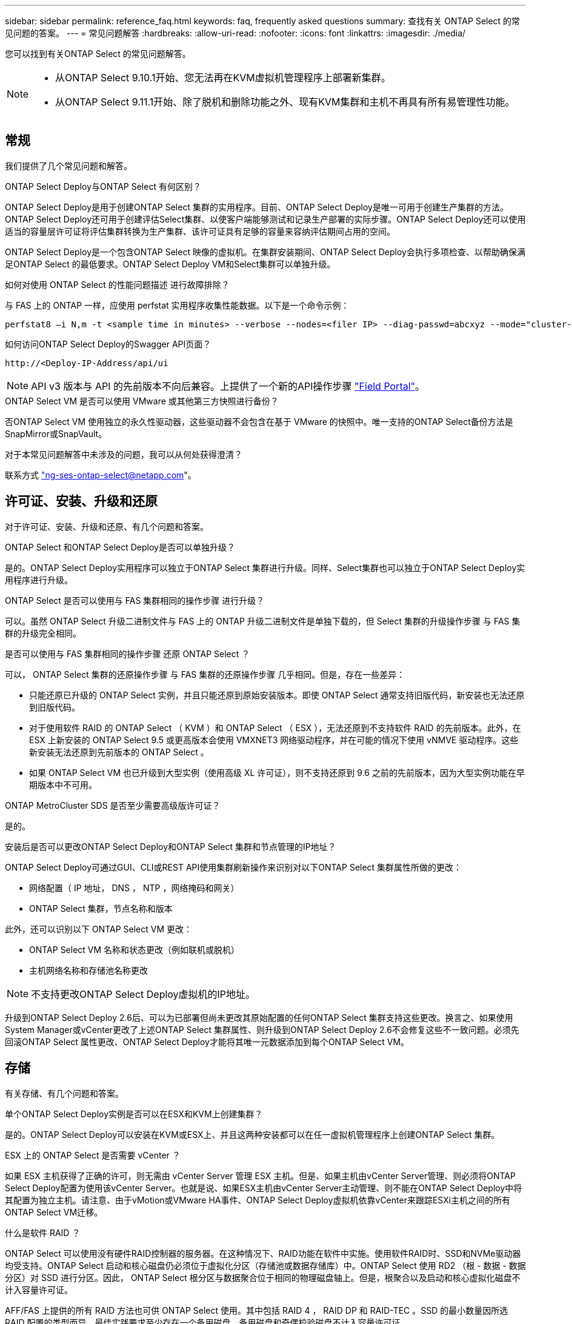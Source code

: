 ---
sidebar: sidebar 
permalink: reference_faq.html 
keywords: faq, frequently asked questions 
summary: 查找有关 ONTAP Select 的常见问题的答案。 
---
= 常见问题解答
:hardbreaks:
:allow-uri-read: 
:nofooter: 
:icons: font
:linkattrs: 
:imagesdir: ./media/


[role="lead"]
您可以找到有关ONTAP Select 的常见问题解答。

[NOTE]
====
* 从ONTAP Select 9.10.1开始、您无法再在KVM虚拟机管理程序上部署新集群。
* 从ONTAP Select 9.11.1开始、除了脱机和删除功能之外、现有KVM集群和主机不再具有所有易管理性功能。


====


== 常规

我们提供了几个常见问题和解答。

.ONTAP Select Deploy与ONTAP Select 有何区别？
ONTAP Select Deploy是用于创建ONTAP Select 集群的实用程序。目前、ONTAP Select Deploy是唯一可用于创建生产集群的方法。ONTAP Select Deploy还可用于创建评估Select集群、以使客户端能够测试和记录生产部署的实际步骤。ONTAP Select Deploy还可以使用适当的容量层许可证将评估集群转换为生产集群、该许可证具有足够的容量来容纳评估期间占用的空间。

ONTAP Select Deploy是一个包含ONTAP Select 映像的虚拟机。在集群安装期间、ONTAP Select Deploy会执行多项检查、以帮助确保满足ONTAP Select 的最低要求。ONTAP Select Deploy VM和Select集群可以单独升级。

.如何对使用 ONTAP Select 的性能问题描述 进行故障排除？
与 FAS 上的 ONTAP 一样，应使用 perfstat 实用程序收集性能数据。以下是一个命令示例：

[listing]
----
perfstat8 –i N,m -t <sample time in minutes> --verbose --nodes=<filer IP> --diag-passwd=abcxyz --mode="cluster-mode" > <name of output file>
----
.如何访问ONTAP Select Deploy的Swagger API页面？
[listing]
----
http://<Deploy-IP-Address/api/ui
----

NOTE: API v3 版本与 API 的先前版本不向后兼容。上提供了一个新的API操作步骤 https://library.netapp.com/ecm/ecm_download_file/ECMLP2845694["Field Portal"^]。

.ONTAP Select VM 是否可以使用 VMware 或其他第三方快照进行备份？
否ONTAP Select VM 使用独立的永久性驱动器，这些驱动器不会包含在基于 VMware 的快照中。唯一支持的ONTAP Select备份方法是SnapMirror或SnapVault。

.对于本常见问题解答中未涉及的问题，我可以从何处获得澄清？
联系方式 link:mailto:ng-ses-ontap-select@netapp.com["ng-ses-ontap-select@netapp.com"]。



== 许可证、安装、升级和还原

对于许可证、安装、升级和还原、有几个问题和答案。

.ONTAP Select 和ONTAP Select Deploy是否可以单独升级？
是的。ONTAP Select Deploy实用程序可以独立于ONTAP Select 集群进行升级。同样、Select集群也可以独立于ONTAP Select Deploy实用程序进行升级。

.ONTAP Select 是否可以使用与 FAS 集群相同的操作步骤 进行升级？
可以。虽然 ONTAP Select 升级二进制文件与 FAS 上的 ONTAP 升级二进制文件是单独下载的，但 Select 集群的升级操作步骤 与 FAS 集群的升级完全相同。

.是否可以使用与 FAS 集群相同的操作步骤 还原 ONTAP Select ？
可以， ONTAP Select 集群的还原操作步骤 与 FAS 集群的还原操作步骤 几乎相同。但是，存在一些差异：

* 只能还原已升级的 ONTAP Select 实例，并且只能还原到原始安装版本。即使 ONTAP Select 通常支持旧版代码，新安装也无法还原到旧版代码。
* 对于使用软件 RAID 的 ONTAP Select （ KVM ）和 ONTAP Select （ ESX ），无法还原到不支持软件 RAID 的先前版本。此外，在 ESX 上新安装的 ONTAP Select 9.5 或更高版本会使用 VMXNET3 网络驱动程序，并在可能的情况下使用 vNMVE 驱动程序。这些新安装无法还原到先前版本的 ONTAP Select 。
* 如果 ONTAP Select VM 也已升级到大型实例（使用高级 XL 许可证），则不支持还原到 9.6 之前的先前版本，因为大型实例功能在早期版本中不可用。


.ONTAP MetroCluster SDS 是否至少需要高级版许可证？
是的。

.安装后是否可以更改ONTAP Select Deploy和ONTAP Select 集群和节点管理的IP地址？
ONTAP Select Deploy可通过GUI、CLI或REST API使用集群刷新操作来识别对以下ONTAP Select 集群属性所做的更改：

* 网络配置（ IP 地址， DNS ， NTP ，网络掩码和网关）
* ONTAP Select 集群，节点名称和版本


此外，还可以识别以下 ONTAP Select VM 更改：

* ONTAP Select VM 名称和状态更改（例如联机或脱机）
* 主机网络名称和存储池名称更改



NOTE: 不支持更改ONTAP Select Deploy虚拟机的IP地址。

升级到ONTAP Select Deploy 2.6后、可以为已部署但尚未更改其原始配置的任何ONTAP Select 集群支持这些更改。换言之、如果使用System Manager或vCenter更改了上述ONTAP Select 集群属性、则升级到ONTAP Select Deploy 2.6不会修复这些不一致问题。必须先回滚ONTAP Select 属性更改、ONTAP Select Deploy才能将其唯一元数据添加到每个ONTAP Select VM。



== 存储

有关存储、有几个问题和答案。

.单个ONTAP Select Deploy实例是否可以在ESX和KVM上创建集群？
是的。ONTAP Select Deploy可以安装在KVM或ESX上、并且这两种安装都可以在任一虚拟机管理程序上创建ONTAP Select 集群。

.ESX 上的 ONTAP Select 是否需要 vCenter ？
如果 ESX 主机获得了正确的许可，则无需由 vCenter Server 管理 ESX 主机。但是、如果主机由vCenter Server管理、则必须将ONTAP Select Deploy配置为使用该vCenter Server。也就是说、如果ESX主机由vCenter Server主动管理、则不能在ONTAP Select Deploy中将其配置为独立主机。请注意、由于vMotion或VMware HA事件、ONTAP Select Deploy虚拟机依靠vCenter来跟踪ESXi主机之间的所有ONTAP Select VM迁移。

.什么是软件 RAID ？
ONTAP Select 可以使用没有硬件RAID控制器的服务器。在这种情况下、RAID功能在软件中实施。使用软件RAID时、SSD和NVMe驱动器均受支持。ONTAP Select 启动和核心磁盘仍必须位于虚拟化分区（存储池或数据存储库）中。ONTAP Select 使用 RD2 （根 - 数据 - 数据分区）对 SSD 进行分区。因此， ONTAP Select 根分区与数据聚合位于相同的物理磁盘轴上。但是，根聚合以及启动和核心虚拟化磁盘不计入容量许可证。

AFF/FAS 上提供的所有 RAID 方法也可供 ONTAP Select 使用。其中包括 RAID 4 ， RAID DP 和 RAID-TEC 。SSD 的最小数量因所选 RAID 配置的类型而异。最佳实践要求至少存在一个备用磁盘。备用磁盘和奇偶校验磁盘不计入容量许可证。

.软件 RAID 与硬件 RAID 配置有何不同？
软件 RAID 是 ONTAP 软件堆栈中的一个层。软件 RAID 可提供更多的管理控制，因为物理驱动器已分区，并可在 ONTAP Select VM 中用作原始磁盘。而对于硬件 RAID ，通常可以使用一个大型 LUN ，然后可以将其分割出来以创建 ONTAP Select 中显示的 VMDISK 。软件 RAID 作为一个选项提供，可用于代替硬件 RAID 。

软件 RAID 的一些要求如下：

* 支持ESX和KVM (ONTAP Select 9.10.1之前的版本)
* 支持的物理磁盘大小： 200 GB – 32 TB
* 仅在 DAS 配置上受支持
* 支持SSD或NVMe
* 需要高级版或高级版 XL ONTAP Select 许可证
* 硬件 RAID 控制器应不存在或已禁用，或者应在 SAS HBA 模式下运行
* 必须将基于专用 LUN 的 LVM 存储池或数据存储库用于系统磁盘：核心转储，启动 /NVRAM 和调解器。


.适用于 KVM 的 ONTAP Select 是否支持多个 NIC 绑定？
在 KVM 上安装时，必须使用一个绑定和一个网桥。具有两个或四个物理端口的主机应将所有端口置于同一个绑定中。

.ONTAP Select 如何报告或警报虚拟机管理程序主机中发生故障的物理磁盘或 NIC ？ONTAP Select 是从虚拟机管理程序检索此信息还是应在虚拟机管理程序级别设置监控？
使用硬件 RAID 控制器时， ONTAP Select 在很大程度上不了解底层服务器问题。如果服务器是根据我们的最佳实践配置的，则应存在一定数量的冗余。我们建议使用 RAID 5/6 ，以避免驱动器出现故障。对于软件 RAID 配置， ONTAP 负责发出有关磁盘故障的警报，如果有备用驱动器，则启动驱动器重建。

您应至少使用两个物理 NIC ，以避免网络层出现单点故障。NetApp 建议在数据，管理和内部端口组中配置 NIC 绑定和绑定，并在组或绑定中配置两个或更多上行链路。此类配置可确保在发生任何上行链路故障时，虚拟交换机将流量从发生故障的上行链路移至 NIC 组中运行正常的上行链路。有关建议的网络配置的详细信息，请参见 link:reference_plan_best_practices.html#networking["最佳实践摘要：网络连接"]。

对于双节点或四节点集群，所有其他错误均由 ONTAP HA 处理。如果需要更换虚拟机管理程序服务器，并且需要使用新服务器重新创建 ONTAP Select 集群，请联系 NetApp 技术支持。

.ONTAP Select 支持的最大数据存储库大小是多少？
包括 vSAN 在内的所有配置均支持每个 ONTAP Select 节点 400 TB 的存储。

如果在大于支持的最大大小的数据存储库上安装，则必须在产品设置期间使用容量上限。

.如何增加 ONTAP Select 节点的容量？
ONTAP Select Deploy包含一个存储添加工作流、该工作流支持在ONTAP Select 节点上执行容量扩展操作。您可以使用同一数据存储库中的空间（如果仍有可用空间）来扩展所管理的存储，也可以从单独的数据存储库中添加空间。不支持在同一聚合中混合使用本地数据存储库和远程数据存储库。

存储添加还支持软件 RAID 。但是，对于软件 RAID ，必须向 ONTAP Select VM 添加更多物理驱动器。在这种情况下，存储添加与管理 FAS 或 AFF 阵列类似。使用软件 RAID 向 ONTAP Select 节点添加存储时，必须考虑 RAID 组大小和驱动器大小。

.ONTAP Select 是否支持 vSAN 或外部阵列类型的数据存储库？
ONTAP Select Deploy和ONTAP Select for ESX支持使用vSAN或外部阵列类型的数据存储库配置ONTAP Select 单节点集群的存储池。

ONTAP Select Deploy和ONTAP Select for KVM支持在外部阵列上使用共享逻辑存储池类型配置ONTAP Select 单节点集群。存储池可以基于 iSCSI 或 FC/FCoE 。不支持其他类型的存储池。

支持共享存储上的多节点 HA 集群。

.ONTAP Select 是否支持 vSAN 上的多节点集群或其他共享外部存储（包括某些 HCI 堆栈）？
ESX 和 KVM 均支持使用外部存储的多节点集群（多节点 vNAS ）。不支持在同一集群中混用虚拟机管理程序。共享存储上的 HA 架构仍意味着 HA 对中的每个节点都具有其配对数据的镜像副本。但是，与依赖 VMware HA 或 KVM 实时移动的单节点集群相比，多节点集群具有 ONTAP 无中断运行的优势。

虽然ONTAP Select Deploy增加了对同一主机上多个ONTAP Select VM的支持、但在创建集群期间、不允许这些实例属于同一个ONTAP Select 集群。对于 ESX 环境， NetApp 建议创建 VM 反关联性规则，以便 VMware HA 不会尝试将多个 ONTAP Select VM 从同一个 ONTAP Select 集群迁移到一个 ESX 主机上。此外、如果ONTAP Select Deploy检测到ONTAP Select VM的管理(用户启动) vMotion或实时迁移导致违反我们的最佳实践、例如两个ONTAP Select 节点最终位于同一物理主机上、 ONTAP Select Deploy会在Deploy图形用户界面和日志中发布警报。ONTAP Select Deploy了解ONTAP Select VM位置的唯一方法是执行集群刷新操作、这是ONTAP Select Deploy管理员必须启动的手动操作。ONTAP Select Deploy中没有可启用主动监控的功能、只有通过Deploy图形用户界面或日志才能看到警报。换言之，此警报无法转发到集中式监控基础架构。

.ONTAP Select 是否支持 VMware 的 NSX VXLAN ？
支持 NSX-V VXLAN 端口组。对于包括 ONTAP MetroCluster SDS 在内的多节点 HA ，请确保将内部网络 MTU 配置为 7500 到 8900 （而不是 9000 ）之间，以满足 VXLAN 开销的要求。在集群部署期间、可以使用ONTAP Select Deploy配置内部网络MTU。

.ONTAP Select 是否支持 KVM 实时迁移？
在外部阵列存储池上运行的 ONTAP Select VM 支持 virsh 实时迁移。

.vSAN AF 是否需要 ONTAP Select 高级版？
不支持，无论外部阵列或 vSAN 配置是全闪存，都支持所有版本。

.支持哪些 vSAN FTT/FTM 设置？
Select VM 会继承 vSAN 数据存储库存储策略， FTT/FTM 设置不受限制。但是，请注意，根据 FTT/FTM 设置， ONTAP Select VM 大小可能会明显大于设置期间配置的容量。ONTAP Select 使用在设置期间创建的厚任务即置零 VMDK 。为了避免影响使用同一共享数据存储库的其他 VM ，必须在数据存储库中提供足够的可用容量，以容纳 Select 容量和 FTT/FTM 设置中得出的真正 Select VM 大小。

.如果多个 ONTAP Select 节点属于不同的 Select 集群，它们是否可以在同一主机上运行？
只能在同一主机上为 vNAS 配置配置多个 ONTAP Select 节点，前提是这些节点不属于同一 ONTAP Select 集群。DAS 配置不支持这一点，因为同一物理主机上的多个 ONTAP Select 节点将争用对 RAID 控制器的访问。

.您是否可以让一个具有单个 10GE 端口的主机运行 ONTAP Select ？它是否可同时用于 ESX 和 KVM ？
您可以使用一个 10GE 端口连接到外部网络。但是， NetApp 建议您仅在受限的小型环境中使用此功能。ESX 和 KVM 均支持此功能。

.要在 KVM 上执行实时迁移，您还需要运行哪些进程？
您必须在参与实时迁移的每个主机上安装和运行开源 CLVM 和起搏器（ pcs ）组件。要访问每个主机上的相同卷组，需要执行此操作。



== vCenter

对于VMware vCenter、有几个问题和答案。

.ONTAP Select Deploy如何与vCenter进行通信以及应打开哪些防火墙端口？
ONTAP Select Deploy使用VMware VIX API与vCenter和/或ESX主机进行通信。VMware 文档指出，与 vCenter Server 或 ESX 主机的初始连接是使用 TCP 端口 443 上的 HTTPS/SOAP 完成的。此端口用于通过 TLS/SSL 实现安全 HTTP 。其次，在 TCP 端口 902 的插槽上打开与 ESX 主机的连接。通过此连接的数据将使用 SSL 进行加密。此外、ONTAP Select Deploy还会发出一个 `PING` 命令以验证是否有ESX主机在您指定的IP地址处响应。

ONTAP Select Deploy还必须能够按如下方式与ONTAP Select 节点和集群管理IP地址进行通信：

* Ping
* SSH （端口 22 ）
* SSL (端口443)


对于双节点集群、ONTAP Select Deploy托管集群邮箱。每个ONTAP Select 节点都必须能够通过iSCSI (端口3260)访问ONTAP Select Deploy。

对于多节点集群，内部网络必须完全打开（无 NAT 或防火墙）。

.要创建ONTAP Select 集群、ONTAP Select Deploy需要哪些vCenter权限？
此处提供了所需的 vCenter 权限列表： link:reference_plan_ots_vcenter.html["VMware vCenter 服务器"]。

.什么是 vCenter Deploy 插件？
可以将vCenter Server中的ONTAP Select Deploy功能与ONTAP Select Deploy插件集成在一起。请注意、此插件不能替代ONTAP Select Deploy。而是在后台运行ONTAP Select Deploy、vCenter管理员可以使用此插件调用大多数ONTAP Select Deploy功能。  某些ONTAP Select Deploy操作只能使用命令行界面进行。

.有多少个ONTAP Select Deploy VM可以将其插件注册到一个vCenter Server？
只有一个ONTAP Select Deploy虚拟机可以将其插件注册到特定的vCenter服务器。

.ONTAP Select Deploy vCenter插件有何优势？
此插件允许 vCenter 管理员和 IT 通才使用 vCenter HTML5 图形用户界面创建 ONTAP Select 集群。请注意，不支持 Flash vCenter GUI 。

此外、它还允许ONTAP Select Deploy使用vCenter RBAC进行身份验证。授予使用ONTAP Select Deploy插件的vCenter权限的用户会将其vCenter帐户映射到ONTAP Select Deploy管理员用户。ONTAP Select Deploy会记录每个操作的用户ID、以下文件可用作基本审核日志：

[listing]
----
nginx_access.log
----


== HA 和集群

对于HA对和集群、有几个问题和答案。

.四节点，六节点或八节点集群与双节点 ONTAP Select 集群有何区别？
与主要使用ONTAP Select Deploy VM创建集群的四节点、六节点和八节点集群不同、双节点集群持续依赖ONTAP Select Deploy VM进行HA仲裁。如果ONTAP Select Deploy虚拟机不可用、则故障转移服务将被禁用。

.什么是 MetroCluster SDS ？
MetroCluster SDS 是一种成本较低的同步复制选项，属于 NetApp 的 MetroCluster 业务连续性解决方案类别。与 NetApp MetroCluster 在 FAS 混合闪存， AFF ，适用于云的 NetApp 私有存储和 NetApp FlexArray ® 技术上推出的 NetApp 不同，它仅适用于 ONTAP Select 。

.MetroCluster SDS 与 NetApp MetroCluster 有何不同？
MetroCluster SDS 提供了同步复制解决方案 ，并属于 NetApp MetroCluster 解决方案的范畴。但是，主要区别在于支持的距离（~10 公里与 300 公里）和连接类型（仅支持 IP 网络，而不是 FC 和 IP ）。

.双节点 ONTAP Select 集群与双节点 ONTAP MetroCluster SDS 有何区别？
双节点集群定义为一个集群，其中两个节点位于同一数据中心内，彼此相差 300 米以内。通常，两个节点都具有指向同一网络交换机或一组通过交换机间链路连接的网络交换机的上行链路。

双节点 MetroCluster SDS 的定义是一个集群，其节点在物理上是分开的（不同的房间，不同的建筑物或不同的数据中心），并且每个节点的上行链路连接都连接到不同的网络交换机。尽管 MetroCluster SDS 不需要专用硬件，但环境应支持一组最低要求，即延迟（ 5 毫秒 RTT 和 5 毫秒抖动，最大总时间为 10 毫秒）和物理距离（ 10 公里）。

MetroCluster SDS 是一项高级功能，需要高级版或高级版 XL 许可证。高级版许可证支持创建中小型 VM 以及 HDD 和 SSD 介质。所有这些配置均受支持。

.ONTAP MetroCluster SDS 是否需要本地存储（ DAS ）？
ONTAP MetroCluster SDS 支持所有类型的存储配置（ DAS 和 vNAS ）。

.ONTAP MetroCluster SDS 是否支持软件 RAID ？
可以。 KVM 和 ESX 上的 SSD 介质均支持软件 RAID 。

.ONTAP MetroCluster SDS 是否同时支持 SSD 和旋转介质？
可以，虽然需要高级许可证，但此许可证同时支持中小型 VM 以及 SSD 和旋转介质。

.ONTAP MetroCluster SDS 是否支持四节点和更大的集群大小？
不可以，只能将具有调解器的双节点集群配置为 MetroCluster SDS 。

.ONTAP MetroCluster SDS 有哪些要求？
这些要求如下：

* 三个数据中心(一个用于ONTAP Select Deploy调解器、一个用于每个节点)。
* 5 毫秒 RTT 和 5 毫秒抖动， ONTAP Select 节点之间的最大总时间为 10 毫秒，最大物理距离为 10 公里。
* ONTAP Select Deploy调解器与每个ONTAP Select 节点之间的RTT为125毫秒、最小带宽为5 Mbps。
* 高级版或高级版 XL 许可证。


.ONTAP Select 是否支持 vMotion 或 VMware HA ？
在 vSAN 数据存储库或外部阵列数据存储库（即 vNAS 部署）上运行的 ONTAP Select VM 支持 vMotion ， DRS 和 VMware HA 功能。

.ONTAP Select 是否支持 Storage vMotion ？
所有配置均支持Storage vMotion、包括单节点和多节点ONTAP Select 集群以及ONTAP Select Deploy VM。可以使用Storage vMotion在不同的VMFS版本(例如、从VMFS 5迁移到VMFS 6)之间迁移ONTAP Select 或ONTAP Select Deploy虚拟机、但不限于此使用情形。最佳做法是，在启动 Storage vMotion 操作之前关闭虚拟机。在存储vMotion操作完成后、ONTAP Select Deploy必须对以下操作执行问题描述 ：

[listing]
----
cluster refresh
----
请注意，不支持在不同类型的数据存储库之间执行 Storage vMotion 操作。换言之，不支持在 NFS 类型的数据存储库和 VMFS 数据存储库之间执行 Storage vMotion 操作。通常，不支持在外部数据存储库和 DAS 数据存储库之间执行 Storage vMotion 操作。

.ONTAP Select 节点之间的 HA 流量是否可以通过不同的 vSwitch 和 / 或隔离的物理端口以及 / 或在 ESX 主机之间使用点对点 IP 缆线运行？
不支持这些配置。ONTAP Select 无法查看传输客户端流量的物理网络上行链路的状态。因此， ONTAP Select 依靠 HA 检测信号来确保客户端及其对等方可以同时访问虚拟机。如果物理连接丢失，则丢失 HA 检测信号会导致自动故障转移到另一节点，这是所需的行为。

将 HA 流量隔离在单独的物理基础架构上可能会导致 Select VM 能够与其对等方进行通信，但无法与其客户端进行通信。这样会阻止自动 HA 过程，并导致数据不可用，直到调用手动故障转移为止。



== 调解器服务

对于调解器服务、有几个问题和答案。

.什么是调解器服务？
双节点集群持续依赖ONTAP Select Deploy虚拟机进行HA仲裁。参与双节点HA仲裁协商的ONTAP Select Deploy虚拟机将标记为调解器虚拟机。

.调解器服务是否可以远程执行？
是的。ONTAP Select Deploy充当双节点HA对的调解器、支持高达500毫秒RTT的WAN延迟、并要求最小带宽为5 Mbps。

.调解器服务使用什么协议？
调解器流量为iSCSI、源自ONTAP Select 节点管理IP地址、并在ONTAP Select Deploy IP地址上终止。请注意，在使用双节点集群时，不能对 ONTAP Select 节点管理 IP 地址使用 IPv6 。

.是否可以对多个双节点 HA 集群使用一个调解器服务？
是的。每个ONTAP Select Deploy VM都可用作最多100个双节点ONTAP Select 集群的通用调解器服务。

.部署后是否可以更改调解器服务位置？
是的。可以使用另一个ONTAP Select Deploy VM来托管调解器服务。

.ONTAP Select 是否支持使用（或不使用）调解器的延伸型集群？
延伸型 HA 部署模式仅支持具有调解器的双节点集群。
